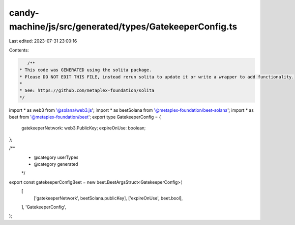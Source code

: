 candy-machine/js/src/generated/types/GatekeeperConfig.ts
========================================================

Last edited: 2023-07-31 23:00:16

Contents:

.. code-block:: ts

    /**
 * This code was GENERATED using the solita package.
 * Please DO NOT EDIT THIS FILE, instead rerun solita to update it or write a wrapper to add functionality.
 *
 * See: https://github.com/metaplex-foundation/solita
 */

import * as web3 from '@solana/web3.js';
import * as beetSolana from '@metaplex-foundation/beet-solana';
import * as beet from '@metaplex-foundation/beet';
export type GatekeeperConfig = {
  gatekeeperNetwork: web3.PublicKey;
  expireOnUse: boolean;
};

/**
 * @category userTypes
 * @category generated
 */
export const gatekeeperConfigBeet = new beet.BeetArgsStruct<GatekeeperConfig>(
  [
    ['gatekeeperNetwork', beetSolana.publicKey],
    ['expireOnUse', beet.bool],
  ],
  'GatekeeperConfig',
);


